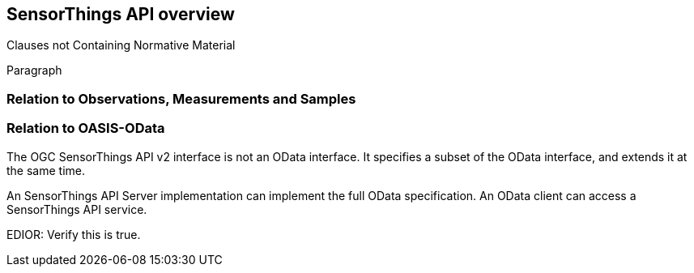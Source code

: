 [obligation=informative]
== SensorThings API overview

Clauses not Containing Normative Material

Paragraph

=== Relation to Observations, Measurements and Samples


=== Relation to OASIS-OData

The OGC SensorThings API v2 interface is not an OData interface. It specifies a subset of the OData interface, and extends it at the same time.

An SensorThings API Server implementation can implement the full OData specification.
An OData client can access a SensorThings API service.

EDIOR: Verify this is true.
